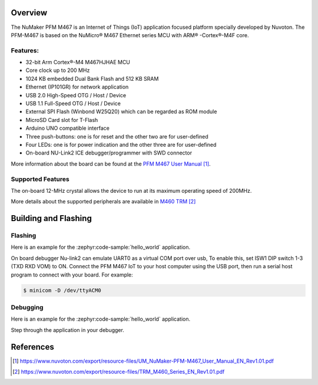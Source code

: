 .. zephyr:board:: numaker_pfm_m467

Overview
********

The NuMaker PFM M467 is an Internet of Things (IoT) application focused platform
specially developed by Nuvoton. The PFM-M467 is based on the NuMicro® M467
Ethernet series MCU with ARM® -Cortex®-M4F core.

Features:
=========
- 32-bit Arm Cortex®-M4 M467HJHAE MCU
- Core clock up to 200 MHz
- 1024 KB embedded Dual Bank Flash and 512 KB SRAM
- Ethernet (IP101GR) for network application
- USB 2.0 High-Speed OTG / Host / Device
- USB 1.1 Full-Speed OTG / Host / Device
- External SPI Flash (Winbond W25Q20) which can be regarded as ROM module
- MicroSD Card slot for T-Flash
- Arduino UNO compatible interface
- Three push-buttons: one is for reset and the other two are for user-defined
- Four LEDs: one is for power indication and the other three are for user-defined
- On-board NU-Link2 ICE debugger/programmer with SWD connector

More information about the board can be found at the `PFM M467 User Manual`_.

Supported Features
==================

.. zephyr:board-supported-hw::

The on-board 12-MHz crystal allows the device to run at its maximum operating speed of 200MHz.

More details about the supported peripherals are available in `M460 TRM`_

Building and Flashing
*********************

.. zephyr:board-supported-runners::

Flashing
========

Here is an example for the :zephyr:code-sample:`hello_world` application.

On board debugger Nu-link2 can emulate UART0 as a virtual COM port over usb,
To enable this, set ISW1 DIP switch 1-3 (TXD RXD VOM) to ON.
Connect the PFM M467 IoT to your host computer using the USB port, then
run a serial host program to connect with your board. For example:

.. code-block:: console

   $ minicom -D /dev/ttyACM0

.. zephyr-app-commands::
   :zephyr-app: samples/hello_world
   :board: numaker_pfm_m467
   :goals: flash

Debugging
=========

Here is an example for the :zephyr:code-sample:`hello_world` application.

.. zephyr-app-commands::
   :zephyr-app: samples/hello_world
   :board: numaker_pfm_m467
   :goals: debug

Step through the application in your debugger.

References
**********

.. target-notes::

.. _PFM M467 User Manual:
   https://www.nuvoton.com/export/resource-files/UM_NuMaker-PFM-M467_User_Manual_EN_Rev1.01.pdf
.. _M460 TRM:
   https://www.nuvoton.com/export/resource-files/TRM_M460_Series_EN_Rev1.01.pdf
